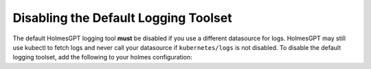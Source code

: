 
Disabling the Default Logging Toolset
*****************************************

The default HolmesGPT logging tool **must** be disabled if you use a different datasource for logs.
HolmesGPT may still use kubectl to fetch logs and never call your datasource if ``kubernetes/logs`` is not disabled. 
To disable the default logging toolset, add the following to your holmes configuration:

.. md-tab-set::

  .. md-tab-item:: Robusta Helm Chart

    .. code-block:: yaml

      holmes:
        toolsets:
          kubernetes/logs:
            enabled: false


    .. include:: ./_toolset_configuration.inc.rst

  .. md-tab-item:: Holmes CLI

    Add the following to **~/.holmes/config.yaml**, creating the file if it doesn't exist:

    .. code-block:: yaml

      toolsets:
        kubernetes/logs:
          enabled: false